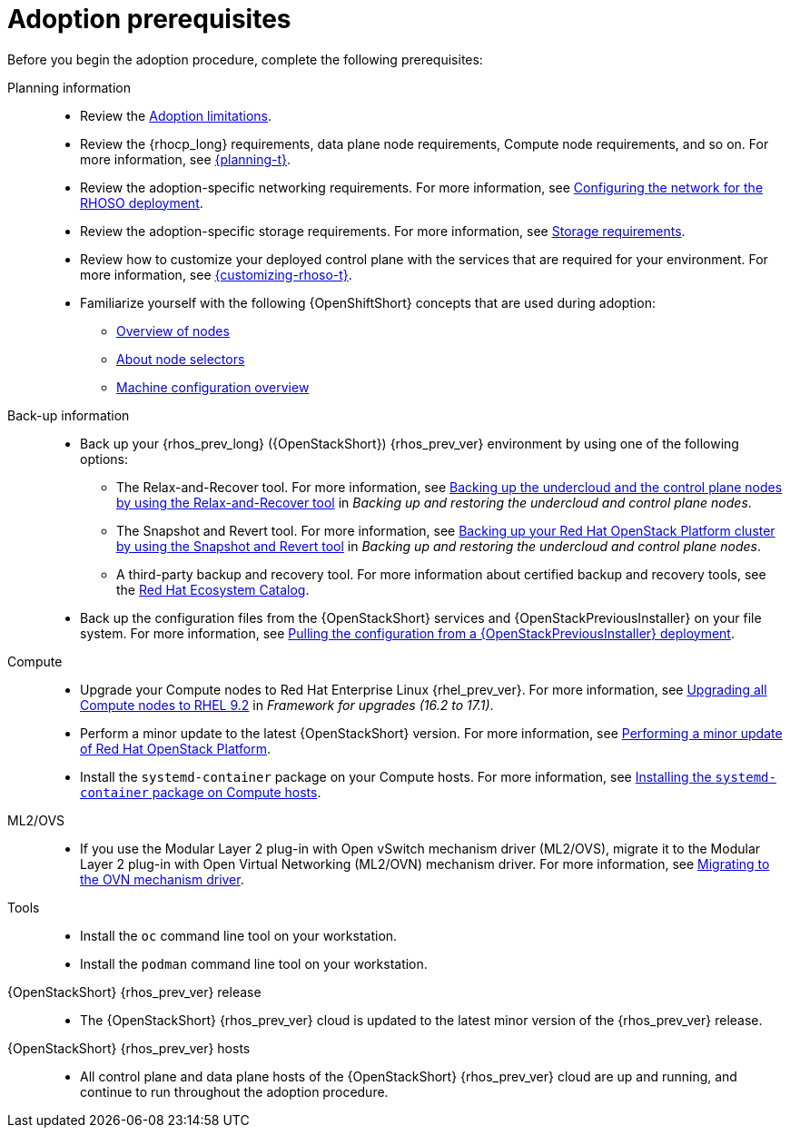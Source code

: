 [id="adoption-prerequisites_{context}"]

= Adoption prerequisites

Before you begin the adoption procedure, complete the following prerequisites:

Planning information::

* Review the xref:adoption-limitations_{context}[Adoption limitations].
* Review the {rhocp_long} requirements, data plane node requirements, Compute node requirements, and so on. For more information, see link:{planning}/index[{planning-t}].
* Review the adoption-specific networking requirements. For more information, see xref:configuring-network-for-RHOSO-deployment_planning[Configuring the network for the RHOSO deployment].
* Review the adoption-specific storage requirements. For more information, see xref:storage-requirements_configuring-network[Storage requirements].
* Review how to customize your deployed control plane with the services that are required for your environment. For more information, see link:{customizing-rhoso}/index[{customizing-rhoso-t}].
ifeval::["{build_variant}" == "ospdo"]
* Familiarize yourself with a disconnected environment deployment. For more information, see link:https://docs.redhat.com/en/documentation/red_hat_openstack_platform/17.1/html-single/deploying_an_overcloud_in_a_red_hat_openshift_container_platform_cluster_with_director_operator/index#proc_configuring-an-airgapped-environment_air-gapped-environment[Configuring an airgapped environment] in _Deploying an overcloud in a Red Hat OpenShift Container Platform cluster with director Operator_.
endif::[]
* Familiarize yourself with the following {OpenShiftShort} concepts that are used during adoption:
** link:{defaultOCPURL}/nodes/overview-of-nodes[Overview of nodes]
** link:{defaultOCPURL}/nodes/index#nodes-scheduler-node-selectors-about_nodes-scheduler-node-selectors[About node selectors]
** link:{defaultOCPURL}/machine_configuration/index[Machine configuration overview]

Back-up information::

* Back up your {rhos_prev_long} ({OpenStackShort}) {rhos_prev_ver} environment by using one of the following options:
** The Relax-and-Recover tool. For more information, see link:https://docs.redhat.com/en/documentation/red_hat_openstack_platform/17.1/html/backing_up_and_restoring_the_undercloud_and_control_plane_nodes/assembly_backing-up-the-undercloud-and-the-control-plane-nodes-using-the-relax-and-recover-tool_br-undercloud-ctlplane[Backing up the undercloud and the control plane nodes by using the Relax-and-Recover tool] in _Backing up and restoring the undercloud and control plane nodes_.
** The Snapshot and Revert tool. For more information, see link:https://docs.redhat.com/en/documentation/red_hat_openstack_platform/17.1/html/backing_up_and_restoring_the_undercloud_and_control_plane_nodes/assembly_snapshot-and-revert-appendix_snapshot-and-revert-appendix[Backing up your Red Hat OpenStack Platform cluster by using the Snapshot and Revert tool] in _Backing up and restoring the undercloud and control plane nodes_.
** A third-party backup and recovery tool. For more information about certified backup and recovery tools, see the link:https://catalog.redhat.com/[Red Hat Ecosystem Catalog].
* Back up the configuration files from the {OpenStackShort} services and {OpenStackPreviousInstaller} on your file system. For more information, see xref:pulling-configuration-from-tripleo-deployment_adopt-control-plane[Pulling the configuration from a {OpenStackPreviousInstaller} deployment].

Compute::

* Upgrade your Compute nodes to Red Hat Enterprise Linux {rhel_prev_ver}. For more information, see link:https://docs.redhat.com/en/documentation/red_hat_openstack_platform/17.1/html-single/framework_for_upgrades_16.2_to_17.1/index#upgrading-compute-nodes_upgrading-the-compute-node-operating-system[Upgrading all Compute nodes to RHEL 9.2] in _Framework for upgrades (16.2 to 17.1)_.
* Perform a minor update to the latest {OpenStackShort} version. For more information, see link:https://docs.redhat.com/en/documentation/red_hat_openstack_platform/17.1/html/performing_a_minor_update_of_red_hat_openstack_platform/index[Performing a minor update of Red Hat OpenStack Platform].
* Install the `systemd-container` package on your Compute hosts. For more information, see xref:installing-the-systemd-container-package-on-compute-hosts_{context}[Installing the `systemd-container` package on Compute hosts]. 

ML2/OVS::

* If you use the Modular Layer 2 plug-in with Open vSwitch mechanism driver (ML2/OVS), migrate it to the Modular Layer 2 plug-in with Open Virtual Networking (ML2/OVN) mechanism driver. For more information, see link:https://docs.redhat.com/en/documentation/red_hat_openstack_platform/17.1/html/migrating_to_the_ovn_mechanism_driver/index[Migrating to the OVN mechanism driver].

Tools::

* Install the `oc` command line tool on your workstation.
* Install the `podman` command line tool on your workstation.

{OpenStackShort} {rhos_prev_ver} release::

* The {OpenStackShort} {rhos_prev_ver} cloud is updated to the latest minor version of the {rhos_prev_ver} release.

{OpenStackShort} {rhos_prev_ver} hosts::

* All control plane and data plane hosts of the {OpenStackShort} {rhos_prev_ver} cloud are up and running, and continue to run throughout the adoption procedure.
